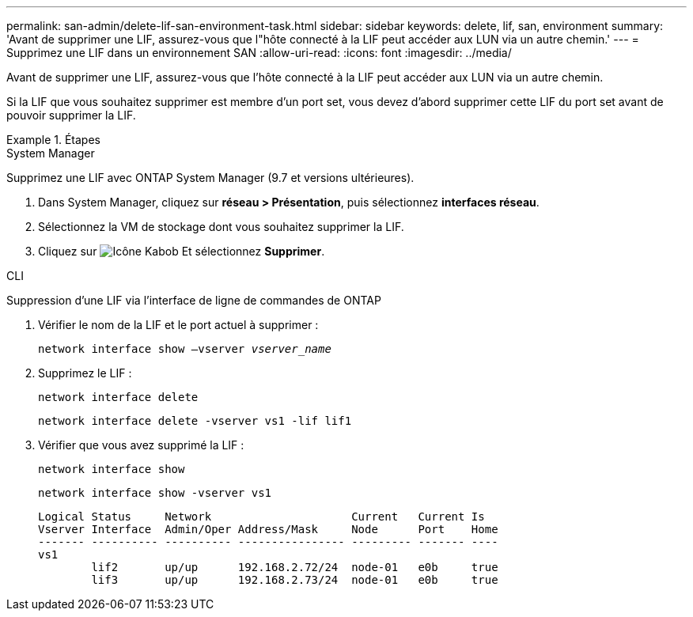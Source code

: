 ---
permalink: san-admin/delete-lif-san-environment-task.html 
sidebar: sidebar 
keywords: delete, lif, san, environment 
summary: 'Avant de supprimer une LIF, assurez-vous que l"hôte connecté à la LIF peut accéder aux LUN via un autre chemin.' 
---
= Supprimez une LIF dans un environnement SAN
:allow-uri-read: 
:icons: font
:imagesdir: ../media/


[role="lead"]
Avant de supprimer une LIF, assurez-vous que l'hôte connecté à la LIF peut accéder aux LUN via un autre chemin.

Si la LIF que vous souhaitez supprimer est membre d'un port set, vous devez d'abord supprimer cette LIF du port set avant de pouvoir supprimer la LIF.

[role="tabbed-block"]
.Étapes
====
.System Manager
--
Supprimez une LIF avec ONTAP System Manager (9.7 et versions ultérieures).

. Dans System Manager, cliquez sur *réseau > Présentation*, puis sélectionnez *interfaces réseau*.
. Sélectionnez la VM de stockage dont vous souhaitez supprimer la LIF.
. Cliquez sur image:icon_kabob.gif["Icône Kabob"] Et sélectionnez *Supprimer*.


--
.CLI
--
Suppression d'une LIF via l'interface de ligne de commandes de ONTAP

. Vérifier le nom de la LIF et le port actuel à supprimer :
+
`network interface show –vserver _vserver_name_`

. Supprimez le LIF :
+
`network interface delete`

+
`network interface delete -vserver vs1 -lif lif1`

. Vérifier que vous avez supprimé la LIF :
+
`network interface show`

+
`network interface show -vserver vs1`

+
[listing]
----

Logical Status     Network                     Current   Current Is
Vserver Interface  Admin/Oper Address/Mask     Node      Port    Home
------- ---------- ---------- ---------------- --------- ------- ----
vs1
        lif2       up/up      192.168.2.72/24  node-01   e0b     true
        lif3       up/up      192.168.2.73/24  node-01   e0b     true
----


--
====